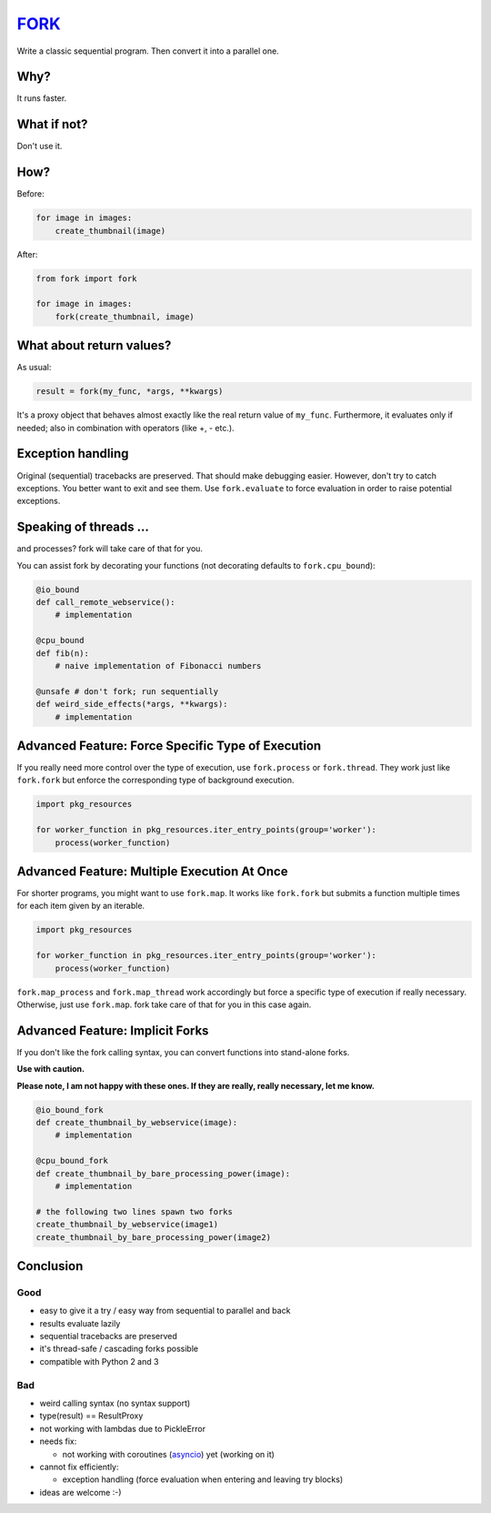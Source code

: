 FORK_
=====

Write a classic sequential program. Then convert it into a parallel one.


Why?
----

It runs faster.


What if not?
------------

Don't use it.


How?
----

Before:

.. code:: python

    for image in images:
        create_thumbnail(image)

After:

.. code:: python

    from fork import fork

    for image in images:
        fork(create_thumbnail, image)


What about return values?
-------------------------

As usual:

.. code:: python

    result = fork(my_func, *args, **kwargs)

It's a proxy object that behaves almost exactly like the real return value of ``my_func``.
Furthermore, it evaluates only if needed; also in combination with operators (like +, - etc.).


Exception handling
------------------

Original (sequential) tracebacks are preserved. That should make debugging easier.
However, don't try to catch exceptions. You better want to exit and see them.
Use ``fork.evaluate`` to force evaluation in order to raise potential exceptions.


Speaking of threads ...
-----------------------

and processes? fork will take care of that for you.

You can assist fork by decorating your functions (not decorating defaults to ``fork.cpu_bound``):

.. code:: python

    @io_bound
    def call_remote_webservice():
        # implementation

    @cpu_bound
    def fib(n):
        # naive implementation of Fibonacci numbers

    @unsafe # don't fork; run sequentially
    def weird_side_effects(*args, **kwargs):
        # implementation


Advanced Feature: Force Specific Type of Execution
--------------------------------------------------

If you really need more control over the type of execution, use ``fork.process`` or ``fork.thread``.
They work just like ``fork.fork`` but enforce the corresponding type of background execution.

.. code:: python

    import pkg_resources

    for worker_function in pkg_resources.iter_entry_points(group='worker'):
        process(worker_function)


Advanced Feature: Multiple Execution At Once
--------------------------------------------

For shorter programs, you might want to use ``fork.map``. It works like ``fork.fork`` but submits a function
multiple times for each item given by an iterable.

.. code:: python

    import pkg_resources

    for worker_function in pkg_resources.iter_entry_points(group='worker'):
        process(worker_function)

``fork.map_process`` and ``fork.map_thread`` work accordingly but force a specific type of execution if
really necessary. Otherwise, just use ``fork.map``. fork take care of that for you in this case again.


Advanced Feature: Implicit Forks
--------------------------------

If you don't like the fork calling syntax, you can convert functions into stand-alone forks.

**Use with caution.**

**Please note, I am not happy with these ones. If they are really, really necessary, let me know.**

.. code:: python

    @io_bound_fork
    def create_thumbnail_by_webservice(image):
        # implementation
    
    @cpu_bound_fork
    def create_thumbnail_by_bare_processing_power(image):
        # implementation
    
    # the following two lines spawn two forks
    create_thumbnail_by_webservice(image1)
    create_thumbnail_by_bare_processing_power(image2)


Conclusion
----------

Good
****

- easy to give it a try / easy way from sequential to parallel and back
- results evaluate lazily
- sequential tracebacks are preserved
- it's thread-safe / cascading forks possible
- compatible with Python 2 and 3

Bad
***

- weird calling syntax (no syntax support)
- type(result) == ResultProxy
- not working with lambdas due to PickleError
- needs fix:

  - not working with coroutines (asyncio_) yet (working on it)

- cannot fix efficiently:

  - exception handling (force evaluation when entering and leaving try blocks)

- ideas are welcome :-)


.. _FORK: https://pypi.python.org/pypi/xfork
.. _asyncio: https://docs.python.org/3/library/asyncio.html
